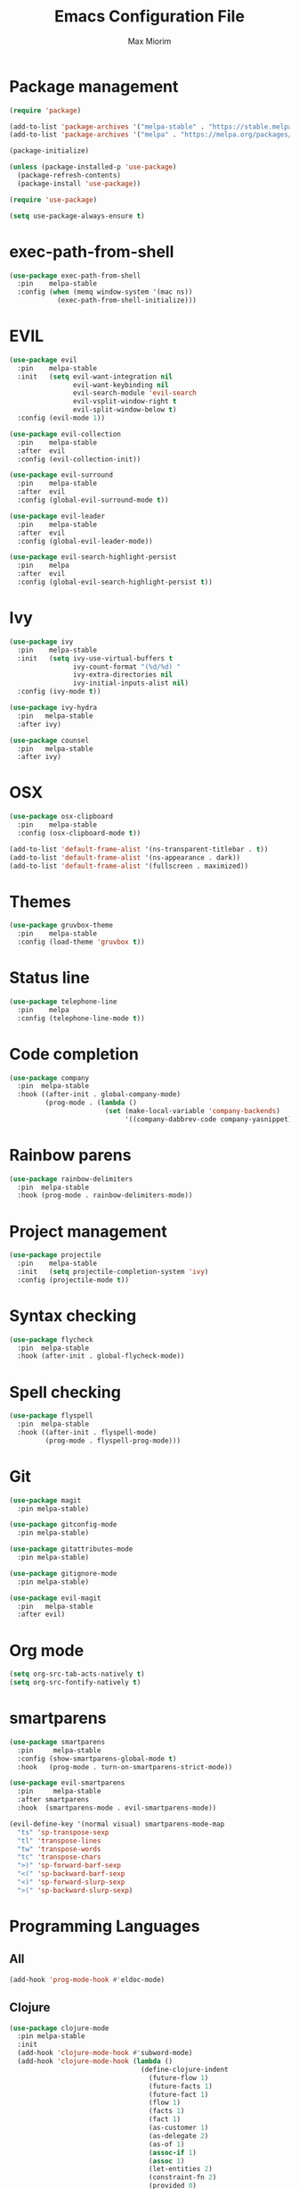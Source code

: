 #+BABEL: :cache yes
#+PROPERTY: header-args :tangle yes :comments org
#+TITLE: Emacs Configuration File
#+AUTHOR: Max Miorim

* Package management
  #+BEGIN_SRC emacs-lisp
    (require 'package)

    (add-to-list 'package-archives '("melpa-stable" . "https://stable.melpa.org/packages/") t)
    (add-to-list 'package-archives '("melpa" . "https://melpa.org/packages/") t)

    (package-initialize)

    (unless (package-installed-p 'use-package)
      (package-refresh-contents)
      (package-install 'use-package))

    (require 'use-package)

    (setq use-package-always-ensure t)
  #+END_SRC

* exec-path-from-shell
  #+BEGIN_SRC emacs-lisp
    (use-package exec-path-from-shell
      :pin    melpa-stable
      :config (when (memq window-system '(mac ns))
                (exec-path-from-shell-initialize)))
  #+END_SRC

* EVIL
  #+BEGIN_SRC emacs-lisp
    (use-package evil
      :pin    melpa-stable
      :init   (setq evil-want-integration nil
                    evil-want-keybinding nil
                    evil-search-module 'evil-search
                    evil-vsplit-window-right t
                    evil-split-window-below t)
      :config (evil-mode 1))

    (use-package evil-collection
      :pin    melpa-stable
      :after  evil
      :config (evil-collection-init))

    (use-package evil-surround
      :pin    melpa-stable
      :after  evil
      :config (global-evil-surround-mode t))

    (use-package evil-leader
      :pin    melpa-stable
      :after  evil
      :config (global-evil-leader-mode))

    (use-package evil-search-highlight-persist
      :pin    melpa
      :after  evil
      :config (global-evil-search-highlight-persist t))
  #+END_SRC

* Ivy
  #+BEGIN_SRC emacs-lisp
    (use-package ivy
      :pin    melpa-stable
      :init   (setq ivy-use-virtual-buffers t
                    ivy-count-format "(%d/%d) "
                    ivy-extra-directories nil
                    ivy-initial-inputs-alist nil)
      :config (ivy-mode t))

    (use-package ivy-hydra
      :pin   melpa-stable
      :after ivy)

    (use-package counsel
      :pin   melpa-stable
      :after ivy)
  #+END_SRC

* OSX
  #+BEGIN_SRC emacs-lisp
    (use-package osx-clipboard
      :pin    melpa-stable
      :config (osx-clipboard-mode t))

    (add-to-list 'default-frame-alist '(ns-transparent-titlebar . t))
    (add-to-list 'default-frame-alist '(ns-appearance . dark))
    (add-to-list 'default-frame-alist '(fullscreen . maximized))
  #+END_SRC

* Themes
  #+BEGIN_SRC emacs-lisp
    (use-package gruvbox-theme
      :pin    melpa-stable
      :config (load-theme 'gruvbox t))
  #+END_SRC

* Status line
  #+BEGIN_SRC emacs-lisp
    (use-package telephone-line
      :pin    melpa
      :config (telephone-line-mode t))
  #+END_SRC

* Code completion
  #+BEGIN_SRC emacs-lisp
    (use-package company
      :pin  melpa-stable
      :hook ((after-init . global-company-mode)
             (prog-mode . (lambda ()
                            (set (make-local-variable 'company-backends)
                                 '((company-dabbrev-code company-yasnippet)))))))
  #+END_SRC

* Rainbow parens
  #+BEGIN_SRC emacs-lisp
    (use-package rainbow-delimiters
      :pin  melpa-stable
      :hook (prog-mode . rainbow-delimiters-mode))
  #+END_SRC

* Project management
  #+BEGIN_SRC emacs-lisp
    (use-package projectile
      :pin    melpa-stable
      :init   (setq projectile-completion-system 'ivy)
      :config (projectile-mode t))
  #+END_SRC

* Syntax checking
  #+BEGIN_SRC emacs-lisp
    (use-package flycheck
      :pin  melpa-stable
      :hook (after-init . global-flycheck-mode))
  #+END_SRC

* Spell checking
  #+BEGIN_SRC emacs-lisp
    (use-package flyspell
      :pin  melpa-stable
      :hook ((after-init . flyspell-mode)
             (prog-mode . flyspell-prog-mode)))
  #+END_SRC

* Git
  #+BEGIN_SRC emacs-lisp
    (use-package magit
      :pin melpa-stable)

    (use-package gitconfig-mode
      :pin melpa-stable)

    (use-package gitattributes-mode
      :pin melpa-stable)

    (use-package gitignore-mode
      :pin melpa-stable)

    (use-package evil-magit
      :pin   melpa-stable
      :after evil)
  #+END_SRC

* Org mode
  #+BEGIN_SRC emacs-lisp
    (setq org-src-tab-acts-natively t)
    (setq org-src-fontify-natively t)
  #+END_SRC

* smartparens
  #+BEGIN_SRC emacs-lisp
    (use-package smartparens
      :pin     melpa-stable
      :config (show-smartparens-global-mode t)
      :hook   (prog-mode . turn-on-smartparens-strict-mode))

    (use-package evil-smartparens
      :pin     melpa-stable
      :after smartparens
      :hook  (smartparens-mode . evil-smartparens-mode))

    (evil-define-key '(normal visual) smartparens-mode-map
      "ts" 'sp-transpose-sexp
      "tl" 'transpose-lines
      "tw" 'transpose-words
      "tc" 'transpose-chars
      ">)" 'sp-forward-barf-sexp
      "<(" 'sp-backward-barf-sexp
      "<)" 'sp-forward-slurp-sexp
      ">(" 'sp-backward-slurp-sexp)
  #+END_SRC

* Programming Languages

** All
   #+BEGIN_SRC emacs-lisp
     (add-hook 'prog-mode-hook #'eldoc-mode)
   #+END_SRC

** Clojure
   #+BEGIN_SRC emacs-lisp
     (use-package clojure-mode
       :pin melpa-stable
       :init
       (add-hook 'clojure-mode-hook #'subword-mode)
       (add-hook 'clojure-mode-hook (lambda ()
                                      (define-clojure-indent
                                        (future-flow 1)
                                        (future-facts 1)
                                        (future-fact 1)
                                        (flow 1)
                                        (facts 1)
                                        (fact 1)
                                        (as-customer 1)
                                        (as-delegate 2)
                                        (as-of 1)
                                        (assoc-if 1)
                                        (assoc 1)
                                        (let-entities 2)
                                        (constraint-fn 2)
                                        (provided 0)
                                        (with-fn-validation 0)
                                        (system-map 0)
                                        (tabular 0)
                                        (request-context 0)))))

     (use-package clj-refactor
       :pin  melpa-stable
       :init (setq cljr-warn-on-eval nil)
       :hook ((clojure-mode cider-mode) . clj-refactor-mode))


     (use-package cider
       :pin melpa-stable
       :init
       (setq cider-prompt-for-symbol nil
             cider-save-file-on-load t
             cider-font-lock-dynamically '(macro core function var)
             cider-eldoc-display-context-dependent-info t
             cider-repl-pop-to-buffer-on-connect nil
             cider-overlays-use-font-lock t)
       (add-hook 'cider-mode-hook #'cider-company-enable-fuzzy-completion)
       (add-hook 'cider-repl-mode-hook #'cider-company-enable-fuzzy-completion)
       (add-hook 'cider-repl-mode-hook #'subword-mode)
       (add-hook 'cider-repl-mode-hook #'visual-line-mode))
   #+END_SRC

   Custom key bindings, mostly for clojure but mnemonics prefixes should be usable for all languages, for example:

   | Prefix | Meaning  |
   |--------+----------|
   | SPC e  | Evaluate |
   | SPC l  | Load     |
   | SPC p  | Project  |
   | SPC r  | Refactor |
   | SPC t  | Test     |

   #+BEGIN_SRC emacs-lisp
     (evil-define-key '(normal visual) clojure-mode-map
       " pc"  'cider-connect ;; "connect"
       " ps"  'cider-jack-in ;; "start"
       " rcl" 'clojure-convert-collection-to-list
       " rcm" 'clojure-convert-collection-to-map
       " rcq" 'clojure-convert-collection-to-quoted-list
       " rcs" 'clojure-convert-collection-to-set
       " rcv" 'clojure-convert-collection-to-vector
       " rcp" 'clojure-cycle-privacy
       " rci" 'clojure-cycle-if
       " ril" 'clojure-introduce-let
       " rml" 'clojure-move-to-let
       " rtf" 'clojure-thread-first-all
       " rth" 'clojure-thread
       " rtl" 'clojure-thread-last-all
       " rua" 'clojure-unwind-all
       " ruw" 'clojure-unwind
       " rad" 'cljr-add-declaration
       " rai" 'cljr-add-import-to-ns
       " rar" 'cljr-add-require-to-ns
       " rau" 'cljr-add-use-to-ns
       " rdk" 'cljr-destructure-keys
       " rec" 'cljr-extract-constant
       " red" 'cljr-extract-def
       " rel" 'cljr-expand-let
       " rfe" 'cljr-create-fn-from-example
       " rmf" 'cljr-move-form
       " rpc" 'cljr-project-clean
       " rpf" 'cljr-promote-function
       " rsc" 'cljr-show-changelog
       " rsp" 'cljr-sort-project-dependencies
       " rsr" 'cljr-stop-referring
       " rup" 'cljr-update-project-dependencies)

     (evil-define-key '(normal visual) cider-mode-map
       " el"  'cider-eval-last-sexp
       " en"  'cider-eval-ns-form
       " er"  'cider-eval-region
       " ep"  'cider-eval-sexp-at-point
       " et"  'cider-eval-defun-at-point
       " lb"  'cider-load-buffer
       " lf"  'cider-load-file
       " la"  'cider-load-all-files
       " lp"  'cider-load-all-project-ns
       " ram" 'cljr-add-missing-libspec
       " rap" 'cljr-add-project-dependency
       " ras" 'cljr-add-stubs
       " rcn" 'cljr-clean-ns
       " ref" 'cljr-extract-function
       " rfu" 'cljr-find-usages
       " rhd" 'cljr-hotload-dependency
       " ris" 'cljr-inline-symbol
       " rrf" 'cljr-rename-file-or-dir
       " rrl" 'cljr-remove-let
       " rrs" 'cljr-rename-symbol)
   #+END_SRC

   Hydra menus follow the same rules as the code rules mentioned before, but with a h prefix:

   #+BEGIN_SRC emacs-lisp
     (evil-leader/set-key-for-mode 'clojure-mode
       "hrc" 'hydra-cljr-code-menu/body
       "hrh" 'hydra-cljr-help-menu/body
       "hrn" 'hydra-cljr-ns-menu/body
       "hrp" 'hydra-cljr-project-menu/body
       "hrt" 'hydra-cljr-toplevel-menu/body)
   #+END_SRC

** Scala
   #+BEGIN_SRC emacs-lisp
     (use-package ensime
       :pin melpa-stable
       :init
       (setq ensime-search-interface 'ivy
             ensime-startup-notification nil)
       (add-hook 'scala-mode-hook 'ensime-mode)
       (add-hook 'scala-mode-hook 'subword-mode))
   #+END_SRC

** Dart
   #+BEGIN_SRC emacs-lisp
     (use-package dart-mode
       :pin  melpa-stable
       :init (setq dart-sdk-path "/usr/local/flutter/bin/cache/dart-sdk/"
                   dart-enable-analysis-server t))
   #+END_SRC

** YAML
   #+BEGIN_SRC emacs-lisp
     (use-package yaml-mode
       :pin  melpa-stable
       :mode (("\\.yml\\'" . yaml-mode)
              ("\\.yaml\\'" . yaml-mode)))
   #+END_SRC

** JSON
   #+BEGIN_SRC emacs-lisp
     (use-package json-mode
       :mode (("\\.json\\.base\\'" . json-mode)))
   #+END_SRC

** Markdown
   #+BEGIN_SRC emacs-lisp
     (use-package markdown-mode
       :pin  melpa-stable
       :mode (("README\\.md\\'" . gfm-mode)
              ("CHANGELOG\\.md\\'" . gfm-mode)
              ("ROADMAP\\.md\\'" . gfm-mode)
              ("\\.md\\'" . markdown-mode))
       :init (setq markdown-command "multimarkdown"))
   #+END_SRC

** Ruby
   #+BEGIN_SRC emacs-lisp
     (use-package enh-ruby-mode
       :pin  melpa-stable
       :mode (("\\.rb\\'" . enh-ruby-mode)
              ("\\.ru\\'" . enh-ruby-mode)
              ("\\.rake\\'" . enh-ruby-mode)
              ("\\.thor\\'" . enh-ruby-mode)
              ("\\.jbuilder\\'" . enh-ruby-mode)
              ("\\.gemspec\\'" . enh-ruby-mode)
              ("\\.podspec\\'" . enh-ruby-mode)
              ("Gemfile\\'" . enh-ruby-mode)
              ("Rakefile\\'" . enh-ruby-mode)
              ("Capfile\\'" . enh-ruby-mode)
              ("Thorfile\\'" . enh-ruby-mode)
              ("Vagrantfile\\'" . enh-ruby-mode)
              ("Guardfile\\'" . enh-ruby-mode)
              ("Podfile\\'" . enh-ruby-mode)))
   #+END_SRC

* Misc
  - Hide unnecessary stuff
  #+BEGIN_SRC emacs-lisp
    (menu-bar-mode 0)
    (tool-bar-mode 0)
    (scroll-bar-mode 0)
    (setq inhibit-startup-message t)
    (setq initial-scratch-message nil)
  #+END_SRC

  - Graphical tweaks
  #+BEGIN_SRC emacs-lisp
    (when (window-system)
      (set-frame-font "Fira Code"))
  #+END_SRC

  - Disable bell
  #+BEGIN_SRC emacs-lisp
    (setq ring-bell-function 'ignore)
  #+END_SRC

  - Disable lock files
  #+BEGIN_SRC emacs-lisp
    (setq create-lockfiles nil)
  #+END_SRC

  - Disable backup files
  #+BEGIN_SRC emacs-lisp
    (setq make-backup-files nil)
  #+END_SRC

  - Use y/n prompts instead of yes/no
  #+BEGIN_SRC emacs-lisp
    (defalias 'yes-or-no-p 'y-or-n-p)
  #+END_SRC

  - Show line numbers
  #+BEGIN_SRC emacs-lisp
    (global-display-line-numbers-mode t)
    (setq-default display-line-numbers-grow-only t
                  display-line-numbers-widen t
                  display-line-numbers-width 2
                  display-line-numbers-type 'relative)
  #+END_SRC

  - Highlight current line
  #+BEGIN_SRC emacs-lisp
    (global-hl-line-mode t)
  #+END_SRC

  - Smart tabs (indent or complete)
  #+BEGIN_SRC emacs-lisp
    (setq tab-always-indent 'complete)
  #+END_SRC

  - Ensure new line at EOF
  #+BEGIN_SRC emacs-lisp
    (setq require-final-newline t)
  #+END_SRC

  - Mouse
  #+BEGIN_SRC emacs-lisp
    (unless window-system
      ;; Enable mouse
      (xterm-mouse-mode t)

      ;; Set up scroll wheel
      (global-set-key [mouse-4] (lambda ()
                                  (interactive)
                                  (scroll-down 1)))
      (global-set-key [mouse-5] (lambda ()
                                  (interactive)
                                  (scroll-up 1)))

      ;; Enable mouse selection
      (setq mouse-sel-mode t))
  #+END_SRC

  - Write emacs's custom settings to its own file
  #+BEGIN_SRC emacs-lisp
    (setq custom-file (expand-file-name "custom.el" user-emacs-directory))
    (when (file-exists-p custom-file)
      (load custom-file))
  #+END_SRC

  - Disable soft line wrapping
  #+BEGIN_SRC emacs-lisp
    (setq-default truncate-lines 0)
  #+END_SRC

  - Remember last position on files
  #+BEGIN_SRC emacs-lisp
    (save-place-mode t)
  #+END_SRC

  - Leader key
  #+BEGIN_SRC emacs-lisp
    (evil-leader/set-leader ",")

    (evil-leader/set-key
      "mx" 'counsel-M-x
      "o"  'counsel-fzf
      "f"  'counsel-ag
      "b"  'ivy-switch-buffer
      "B"  'ivy-switch-buffer-other-window
      "s"  'cider-scratch)
  #+END_SRC

  - Default indentation
  #+BEGIN_SRC emacs-lisp
    (setq-default indent-tabs-mode nil
                  tab-width 2
                  c-basic-offset 2)
  #+END_SRC

  - Show trailing whitespace
  #+BEGIN_SRC emacs-lisp
    (setq-default show-trailing-whitespace t)
  #+END_SRC

  - Ivy action to open file in other window
  #+BEGIN_SRC emacs-lisp
    (ivy-set-actions
     'counsel-fzf
     '(("O" find-file-other-window "other window")))
  #+END_SRC
